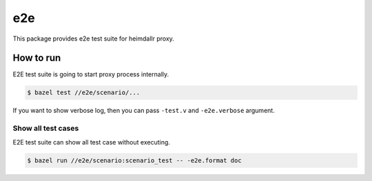 ======
e2e
======

This package provides e2e test suite for heimdallr proxy.

How to run
==============

E2E test suite is going to start proxy process internally.

.. code:: console

    $ bazel test //e2e/scenario/...

If you want to show verbose log, then you can pass ``-test.v`` and ``-e2e.verbose`` argument.

Show all test cases
---------------------

E2E test suite can show all test case without executing.

.. code:: console

    $ bazel run //e2e/scenario:scenario_test -- -e2e.format doc
